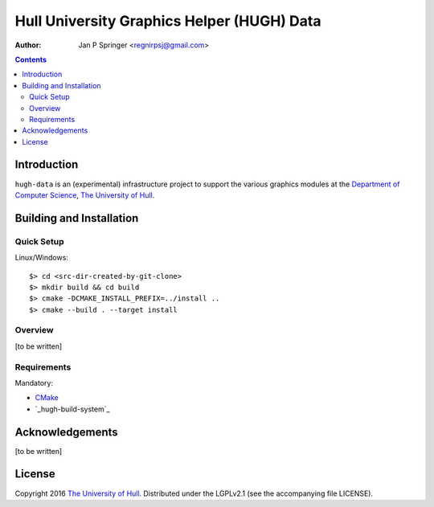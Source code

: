 ===========================================
Hull University Graphics Helper (HUGH) Data
===========================================

:Author: Jan P Springer <regnirpsj@gmail.com>

.. contents::

.. _CMake:                          http://www.cmake.org/
.. _Department of Computer Science: http://www2.hull.ac.uk/science/computer_science.aspx
.. _The University of Hull:         http://www.hull.ac.uk/
.. _hugh-build-system:              http://github.com/regnirpsj/hugh-build-system

Introduction
============

``hugh-data`` is an (experimental) infrastructure project to support the various graphics modules at the `Department of Computer Science`_, `The University of Hull`_.

Building and Installation
=========================

Quick Setup
-----------

Linux/Windows::

 $> cd <src-dir-created-by-git-clone>
 $> mkdir build && cd build
 $> cmake -DCMAKE_INSTALL_PREFIX=../install ..
 $> cmake --build . --target install

Overview
--------

[to be written]

Requirements
------------

Mandatory:

* `CMake`_
* `_hugh-build-system`_

Acknowledgements
================

[to be written]

License
=======

Copyright 2016 `The University of Hull`_. Distributed under the LGPLv2.1 (see the accompanying file LICENSE).
